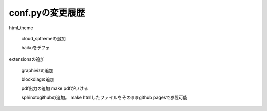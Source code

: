 
conf.pyの変更履歴
===============================================================================

html_theme

  cloud_spthemeの追加

  haikuをデフォ

extensionsの追加

  graphivizの追加

  blockdiagの追加

  pdf出力の追加 make pdfがいける

  sphinxtogithubの追加。 make htmlしたファイルをそのままgithub pagesで参照可能

